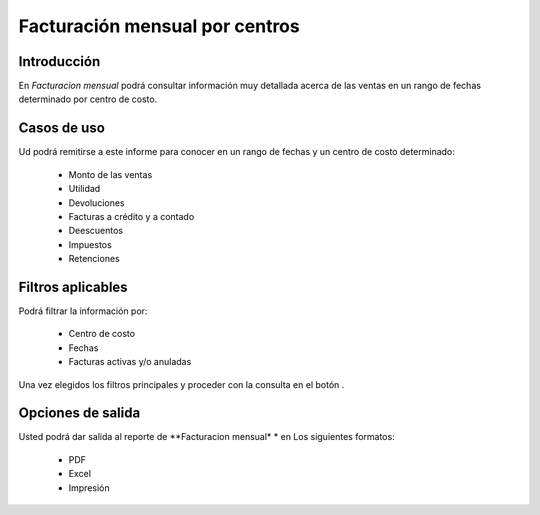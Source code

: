 ===============================
Facturación mensual por centros
===============================

Introducción
------------

En *Facturacion mensual* podrá consultar información muy detallada acerca de las ventas en un rango de fechas determinado por centro de costo.

Casos de uso
------------

Ud podrá remitirse a este informe para conocer en un rango de fechas y un centro de costo determinado:

	- Monto de las ventas
	- Utilidad 
	- Devoluciones
	- Facturas a crédito y a contado
	- Deescuentos
	- Impuestos 
	- Retenciones


Filtros aplicables
------------------
Podrá filtrar la información por:

	- Centro de costo
	- Fechas
	- Facturas activas y/o anuladas


Una vez elegidos los filtros principales y proceder con la consulta en el botón |btn_ok.bmp|.

Opciones de salida
------------------
Usted podrá dar salida al reporte de **Facturacion mensual* * en Los siguientes formatos:

	- |pdf_logo.gif| PDF 
	- |excel.bmp| Excel
	- |printer_q.bmp| Impresión



.. |pdf_logo.gif| image:: /_images/generales/pdf_logo.gif
.. |excel.bmp| image:: /_images/generales/excel.bmp
.. |codbar.png| image:: /_images/generales/codbar.png
.. |printer_q.bmp| image:: /_images/generales/printer_q.bmp
.. |calendaricon.gif| image:: /_images/generales/calendaricon.gif
.. |gear.bmp| image:: /_images/generales/gear.bmp
.. |openfolder.bmp| image:: /_images/generales/openfold.bmp
.. |library_listview.bmp| image:: /_images/generales/library_listview.png
.. |plus.bmp| image:: /_images/generales/plus.bmp
.. |wzedit.bmp| image:: /_images/generales/wzedit.bmp
.. |buscar.bmp| image:: /_images/generales/buscar.bmp
.. |delete.bmp| image:: /_images/generales/delete.bmp
.. |btn_ok.bmp| image:: /_images/generales/btn_ok.bmp
.. |refresh.bmp| image:: /_images/generales/refresh.bmp
.. |descartar.bmp| image:: /_images/generales/descartar.bmp
.. |save.bmp| image:: /_images/generales/save.bmp
.. |wznew.bmp| image:: /_images/generales/wznew.bmp